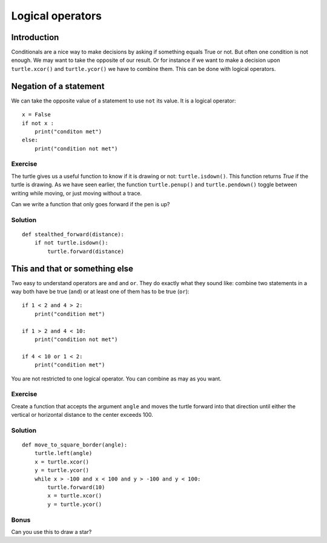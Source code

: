 Logical operators
*****************

Introduction
============

Conditionals are a nice way to make decisions by asking if something equals
True or not. But often one condition is not enough. 
We may want to take the opposite of our result. Or for instance if we want to
make a decision upon ``turtle.xcor()`` and ``turtle.ycor()`` we have to combine
them. This can be done with logical operators. 

Negation of a statement
=======================

We can take the opposite value of a statement to use ``not`` its value.
It is a logical operator::

    x = False
    if not x :
        print("conditon met")
    else:
        print("condition not met")

Exercise
--------

The turtle gives us a useful function to know if it is drawing or not: ``turtle.isdown()``.
This function returns *True* if the turtle is drawing. As we have seen earlier, the function
``turtle.penup()`` and ``turtle.pendown()`` toggle between writing while moving,
or just moving without a trace.

Can we write a function that only goes forward if the pen is up?

Solution
--------

::

    def stealthed_forward(distance):
        if not turtle.isdown():
            turtle.forward(distance)


This and that or something else
===============================

Two easy to understand operators are ``and`` and ``or``. They do exactly what
they sound like: combine two statements in a way both have be true (``and``) or
at least one of them has to be true (``or``)::

    if 1 < 2 and 4 > 2:
        print("condition met")

    if 1 > 2 and 4 < 10:
        print("condition not met")

    if 4 < 10 or 1 < 2:
        print("condition met")

You are not restricted to one logical operator. You can combine as may as you
want.

Exercise
--------

Create a function that accepts the argument ``angle`` and moves the turtle
forward into that direction until either the vertical or horizontal distance to
the center exceeds 100.

Solution
--------

::

    def move_to_square_border(angle):
        turtle.left(angle)
        x = turtle.xcor()
        y = turtle.ycor()
        while x > -100 and x < 100 and y > -100 and y < 100:
            turtle.forward(10)
            x = turtle.xcor()
            y = turtle.ycor()

Bonus
-----

Can you use this to draw a star?
